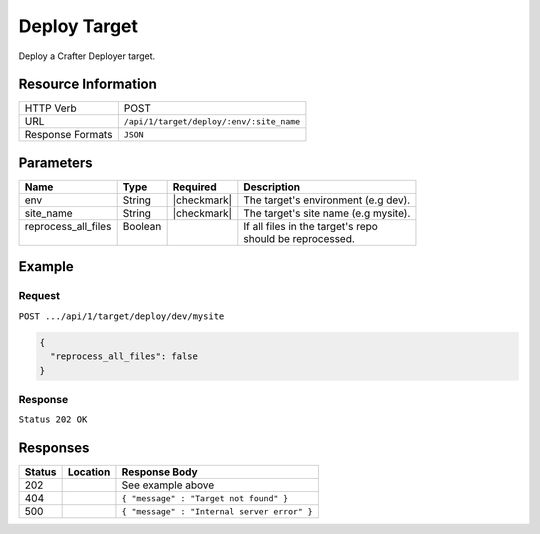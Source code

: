 .. .. include:: /includes/unicode-checkmark.rst

.. _crafter-deployer-api-target-deploy:

=============
Deploy Target
=============

Deploy a Crafter Deployer target.

--------------------
Resource Information
--------------------

+----------------------------+-------------------------------------------------------------------+
|| HTTP Verb                 || POST                                                             |
+----------------------------+-------------------------------------------------------------------+
|| URL                       || ``/api/1/target/deploy/:env/:site_name``                         |
+----------------------------+-------------------------------------------------------------------+
|| Response Formats          || ``JSON``                                                         |
+----------------------------+-------------------------------------------------------------------+

----------
Parameters
----------

+-------------------------+-------------+---------------+----------------------------------------+
|| Name                   || Type       || Required     || Description                           |
+=========================+=============+===============+========================================+
|| env                    || String     || |checkmark|  || The target's environment (e.g dev).   |
+-------------------------+-------------+---------------+----------------------------------------+
|| site_name              || String     || |checkmark|  || The target's site name (e.g mysite).  |
+-------------------------+-------------+---------------+----------------------------------------+
|| reprocess_all_files    || Boolean    ||              || If all files in the target's repo     |
||                        ||            ||              || should be reprocessed.                |
+-------------------------+-------------+---------------+----------------------------------------+

-------
Example
-------

^^^^^^^
Request
^^^^^^^

``POST .../api/1/target/deploy/dev/mysite``

.. code-block:: json

  {
    "reprocess_all_files": false
  }

^^^^^^^^
Response
^^^^^^^^

``Status 202 OK``

---------
Responses
---------

+---------+----------------------------------+---------------------------------------------------+
|| Status || Location                        || Response Body                                    |
+=========+==================================+===================================================+
|| 202    ||                                 || See example above                                |
+---------+----------------------------------+---------------------------------------------------+
|| 404    ||                                 || ``{ "message" : "Target not found" }``           |
+---------+----------------------------------+---------------------------------------------------+
|| 500    ||                                 || ``{ "message" : "Internal server error" }``      |
+---------+----------------------------------+---------------------------------------------------+
